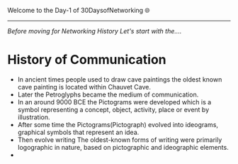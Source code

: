 Welcome to the Day-1 of 30DaysofNetworking 🌐
#+DATE: 2024-08-18
---------------------------------------------------------------------------------------------------------------------------------------------------------

/Before moving for Networking History Let's start with the..../

* History of Communication

- In ancient times people used to draw cave paintings the oldest known cave painting is located within Chauvet Cave.
- Later the Petroglyphs became the medium of communication.
- In an around 9000 BCE the Pictograms were developed which is a symbol representing a concept, object, activity, place or event by illustration.
- After some time the Pictograms(Pictograph) evolved into ideograms, graphical symbols that represent an idea.
- Then evolve writing The oldest-known forms of writing were primarily logographic in nature, based on pictographic and ideographic elements. 
- 









